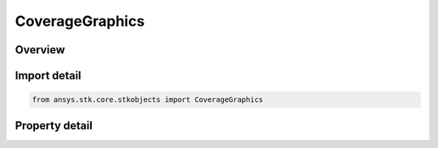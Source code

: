 CoverageGraphics
================

.. py:class:: ansys.stk.core.stkobjects.CoverageGraphics

   2D graphics display options for the coverage grid.

.. py:currentmodule:: CoverageGraphics

Overview
--------

.. tab-set::

    .. tab-item:: Properties

        .. list-table::
            :header-rows: 0
            :widths: auto

            * - :py:attr:`~ansys.stk.core.stkobjects.CoverageGraphics.static`
              - 2D static graphics options.
            * - :py:attr:`~ansys.stk.core.stkobjects.CoverageGraphics.animation_settings`
              - 2D animation graphics options.
            * - :py:attr:`~ansys.stk.core.stkobjects.CoverageGraphics.progress`
              - Access progress graphics options.
            * - :py:attr:`~ansys.stk.core.stkobjects.CoverageGraphics.show_graphics`
              - Specify whether graphics attributes of the coverage definition are visible.



Import detail
-------------

.. code-block:: python

    from ansys.stk.core.stkobjects import CoverageGraphics


Property detail
---------------

.. py:property:: static
    :canonical: ansys.stk.core.stkobjects.CoverageGraphics.static
    :type: CoverageGraphics2DStatic

    2D static graphics options.

.. py:property:: animation_settings
    :canonical: ansys.stk.core.stkobjects.CoverageGraphics.animation_settings
    :type: CoverageGraphics2DAnimation

    2D animation graphics options.

.. py:property:: progress
    :canonical: ansys.stk.core.stkobjects.CoverageGraphics.progress
    :type: CoverageGraphics2DProgress

    Access progress graphics options.

.. py:property:: show_graphics
    :canonical: ansys.stk.core.stkobjects.CoverageGraphics.show_graphics
    :type: bool

    Specify whether graphics attributes of the coverage definition are visible.


